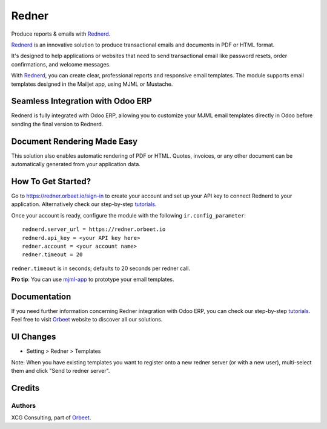 ======
Redner
======

.. |maturity| image:: https://img.shields.io/badge/maturity-Stable-green.png
    :target: https://odoo-community.org/page/development-status
    :alt: Stable
.. |license| image:: https://img.shields.io/badge/licence-AGPL--3-blue.svg
    :target: http://www.gnu.org/licenses/agpl-3.0-standalone.html
    :alt: License: AGPL-3
.. |ruff| image:: https://img.shields.io/endpoint?url=https://raw.githubusercontent.com/astral-sh/ruff/main/assets/badge/v2.json
    :target: https://github.com/astral-sh/ruff
    :alt: Ruff
.. |prettier| image:: https://img.shields.io/badge/code_style-prettier-ff69b4.svg?style=flat-square
    :target: https://github.com/prettier/prettier
    :alt: Prettier

|maturity| |license| |ruff| |prettier|

Produce reports & emails with Rednerd_.

Rednerd_ is an innovative solution to produce transactional emails
and documents in PDF or HTML format.

It's designed to help applications or websites that need to send transactional
email like password resets, order confirmations, and welcome messages.

With Rednerd_, you can create clear, professional reports and responsive email templates.
The module supports email templates designed in the Mailjet app, using MJML or Mustache.

Seamless Integration with Odoo ERP
==================================

Rednerd is fully integrated with Odoo ERP, allowing you to customize your MJML email templates directly in Odoo before sending the final version to Rednerd.

Document Rendering Made Easy
============================

This solution also enables automatic rendering of PDF or HTML. Quotes, invoices, or any other document can be automatically generated from your application data.

How To Get Started?
===================

Go to https://redner.orbeet.io/sign-in to create your account and set up your API key to connect Rednerd to your application.
Alternatively check our step-by-step tutorials_.

Once your account is ready, configure the module with the following ``ir.config_parameter``::

  rednerd.server_url = https://redner.orbeet.io
  rednerd.api_key = <your API key here>
  redner.account = <your account name>
  redner.timeout = 20

``redner.timeout`` is in seconds; defaults to 20 seconds per redner call.

**Pro tip**: You can use mjml-app_ to prototype your email templates.

Documentation
=============

If you need further information concerning Redner integration with Odoo ERP, you can check our step-by-step tutorials_.
Feel free to visit Orbeet_ website to discover all our solutions.

UI Changes
==========

* Setting > Redner > Templates

Note: When you have existing templates you want to register onto a new
redner server (or with a new user), multi-select them and click
"Send to redner server".

.. _mjml-app: http://mjmlio.github.io/mjml-app/
.. _Rednerd: https://orus.io/orus-io/rednerd

Credits
=======

Authors
-------

XCG Consulting, part of Orbeet_.

.. _Orbeet: https://orbeet.io/
.. _tutorials: https://orbeet.io/services/generateur-documents-redner/api-key/
